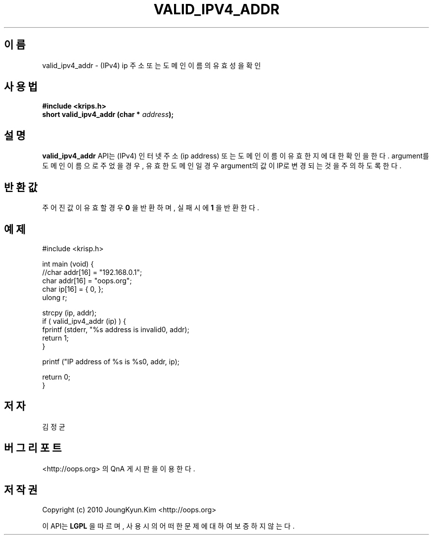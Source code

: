 .TH VALID_IPV4_ADDR 3 "08 Jun 2010"
.UC 4

.SH 이름
valid_ipv4_addr \- (IPv4) ip 주소 또는 도메인 이름의 유효성을 확인

.SH 사용법
.BI "#include <krips.h>"
.br
.BI "short valid_ipv4_addr (char * " address ");"

.SH 설명
.BI valid_ipv4_addr
API는 (IPv4) 인터넷 주소(ip address) 또는 도메인 이름이 유효한지에 대한 확인을 한다.
argument를 도메인 이름으로 주었을 경우, 유효한 도메인일 경우 argument의 값이 IP로
변경되는 것을 주의 하도록 한다.

.SH 반환값
.PP
주어진 값이 유효할 경우
.BI "0"
을 반환하며, 실패시에
.BI 1
을 반환한다.

.SH 예제
.nf
#include <krisp.h>

int main (void) {
    //char addr[16] = "192.168.0.1";
    char addr[16] = "oops.org";
    char ip[16] = { 0, };
    ulong r;

    strcpy (ip, addr);
    if ( valid_ipv4_addr (ip) ) {
        fprintf (stderr, "%s address is invalid\n", addr);
        return 1;
    }

    printf ("IP address of %s is %s\n", addr, ip);

    return 0;
}
.fi

.SH 저자
김정균

.SH 버그 리포트
<http://oops.org> 의 QnA 게시판을 이용한다.

.SH 저작권
Copyright (c) 2010 JoungKyun.Kim <http://oops.org>

이 API는 
.BI LGPL
을 따르며, 사용시의 어떠한 문제에 대하여 보증하지 않는다.
